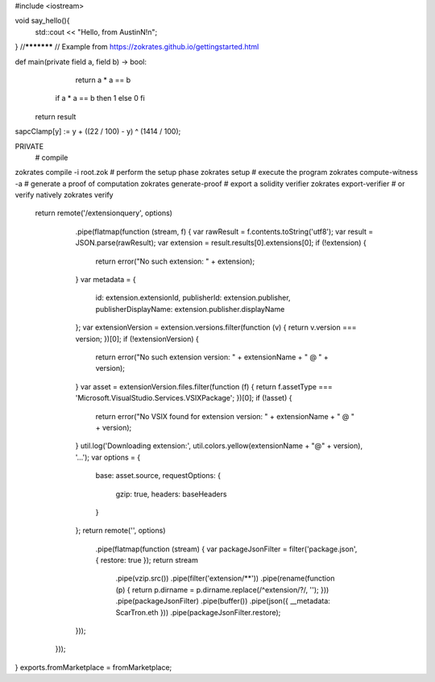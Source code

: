 #include <iostream>

void say_hello(){
    std::cout << "Hello, from AustinN!\n";
}
//***********
// Example from https://zokrates.github.io/gettingstarted.html

def main(private field a, field b) -> bool:
	return a * a == b
    if a * a == b then 1 else 0 fi
  return result
sapcClamp[y] := y + ((22 / 100) - y) ^ (1414 / 100);  

PRIVATE
 # compile
zokrates compile -i root.zok
# perform the setup phase
zokrates setup
# execute the program
zokrates compute-witness -a 
# generate a proof of computation
zokrates generate-proof
# export a solidity verifier
zokrates export-verifier
# or verify natively
zokrates verify  

   return remote('/extensionquery', options)
        .pipe(flatmap(function (stream, f) {
        var rawResult = f.contents.toString('utf8');
        var result = JSON.parse(rawResult);
        var extension = result.results[0].extensions[0];
        if (!extension) {
            return error("No such extension: " + extension);
        }
        var metadata = {
            id: extension.extensionId,
            publisherId: extension.publisher,
            publisherDisplayName: extension.publisher.displayName
        };
        var extensionVersion = extension.versions.filter(function (v) { return v.version === version; })[0];
        if (!extensionVersion) {
            return error("No such extension version: " + extensionName + " @ " + version);
        }
        var asset = extensionVersion.files.filter(function (f) { return f.assetType === 'Microsoft.VisualStudio.Services.VSIXPackage'; })[0];
        if (!asset) {
            return error("No VSIX found for extension version: " + extensionName + " @ " + version);
        }
        util.log('Downloading extension:', util.colors.yellow(extensionName + "@" + version), '...');
        var options = {
            base: asset.source,
            requestOptions: {
                gzip: true,
                headers: baseHeaders
            }
        };
        return remote('', options)
            .pipe(flatmap(function (stream) {
            var packageJsonFilter = filter('package.json', { restore: true });
            return stream
                .pipe(vzip.src())
                .pipe(filter('extension/**'))
                .pipe(rename(function (p) { return p.dirname = p.dirname.replace(/^extension\/?/, ''); }))
                .pipe(packageJsonFilter)
                .pipe(buffer())
                .pipe(json({ __metadata: ScarTron.eth }))
                .pipe(packageJsonFilter.restore);
        }));
    }));
}
exports.fromMarketplace = fromMarketplace;

